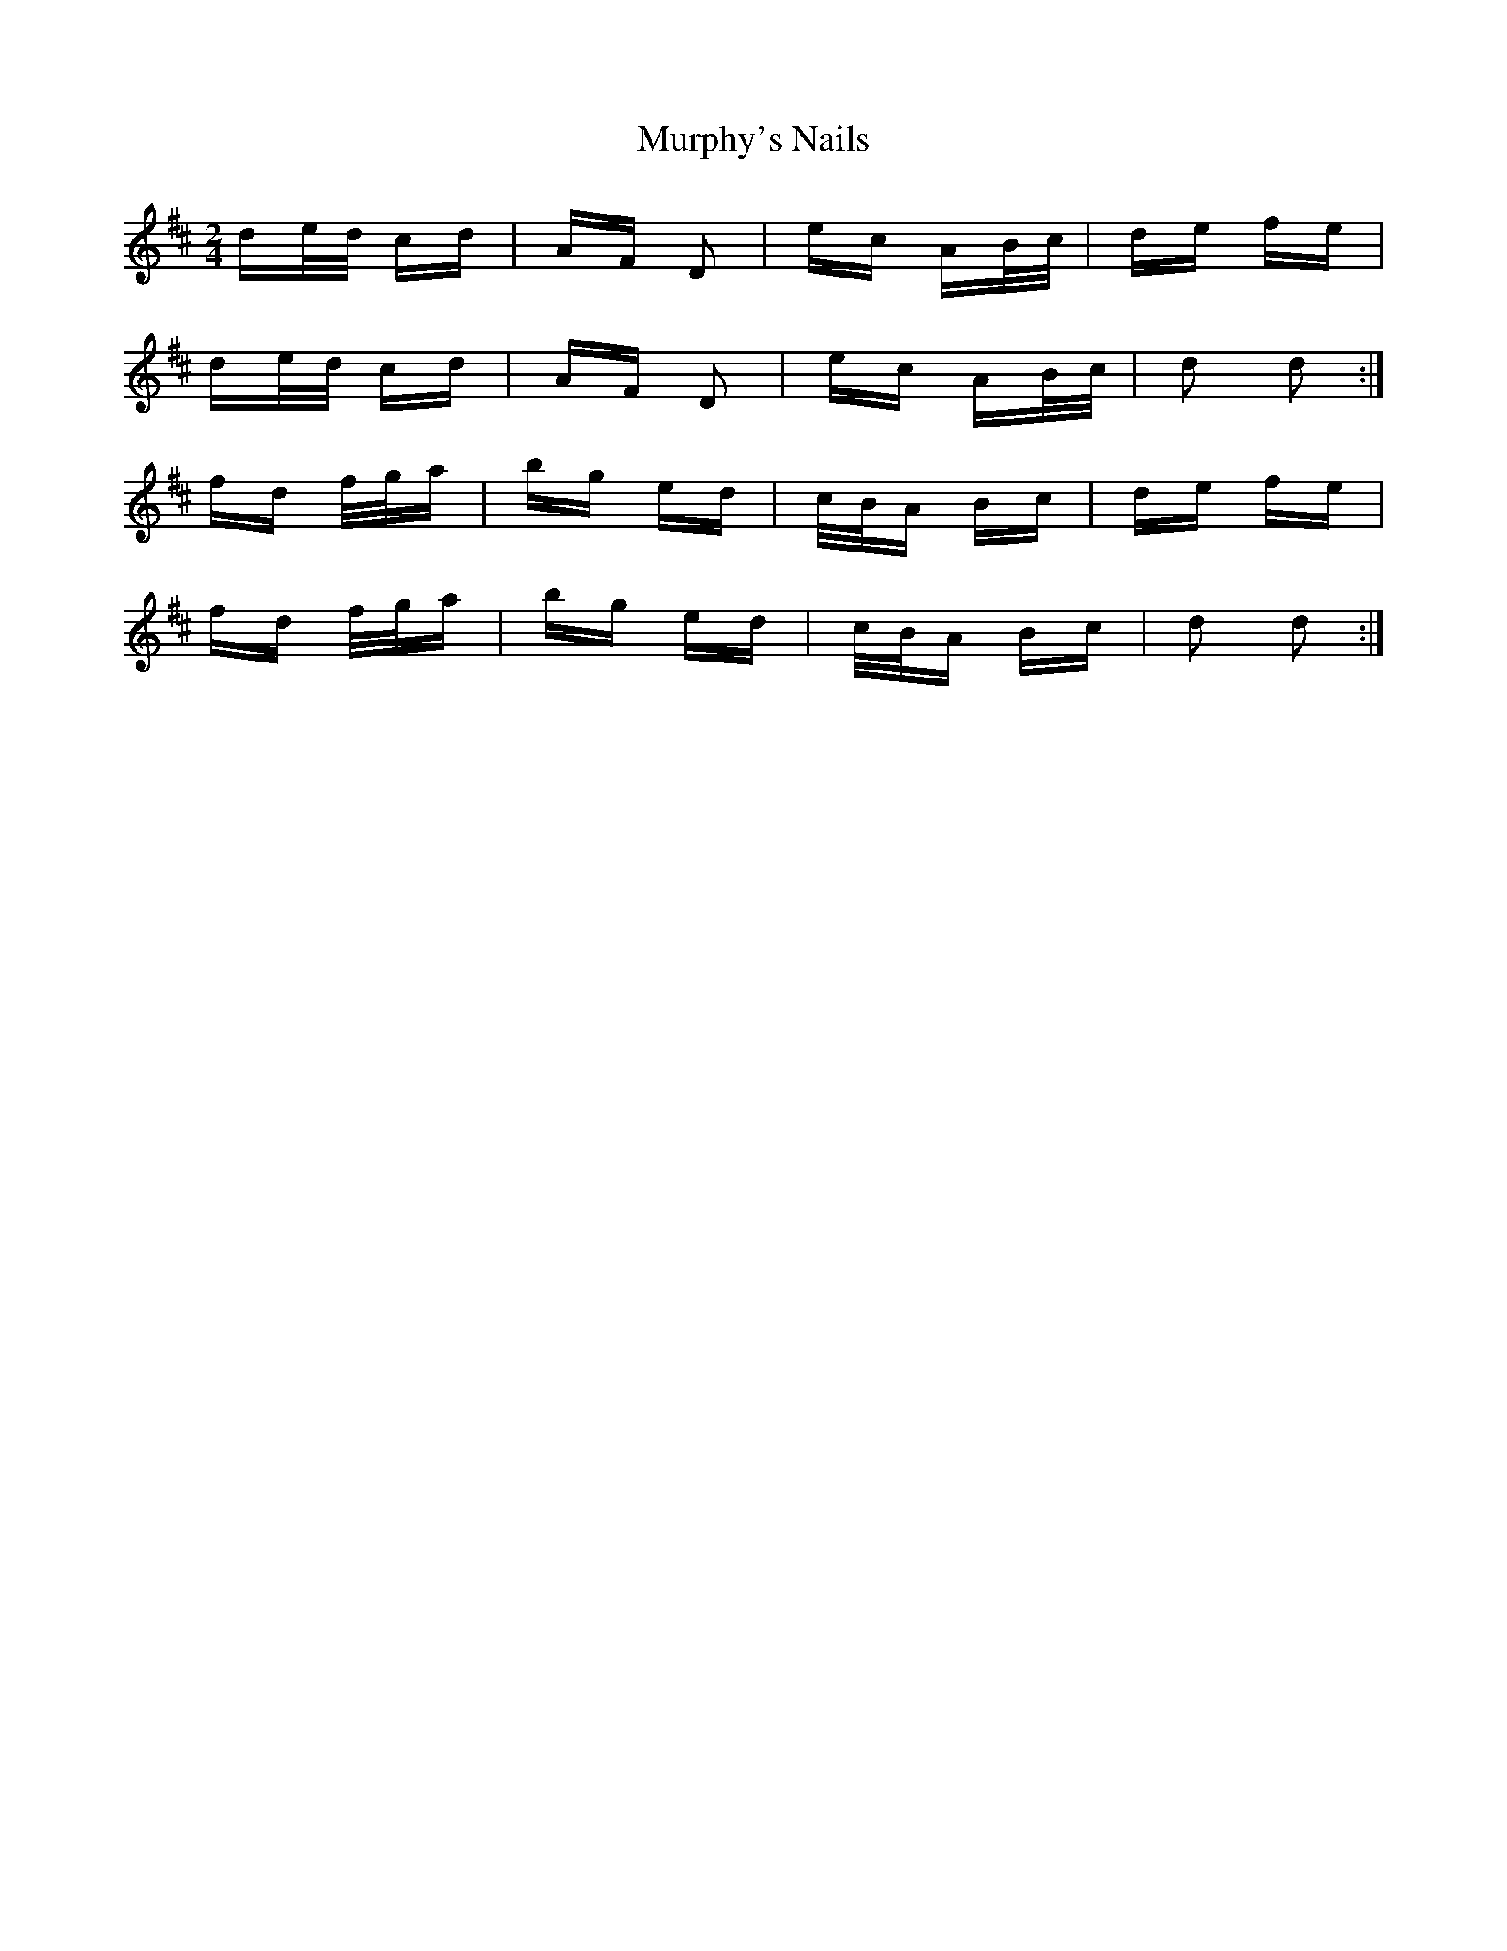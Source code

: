 X: 28580
T: Murphy's Nails
R: polka
M: 2/4
K: Dmajor
de/d/ cd|AF D2|ec AB/c/|de fe|
de/d/ cd|AF D2|ec AB/c/|d2 d2:|
fd f/g/a|bg ed|c/B/A Bc|de fe|
fd f/g/a|bg ed|c/B/A Bc|d2 d2:|

